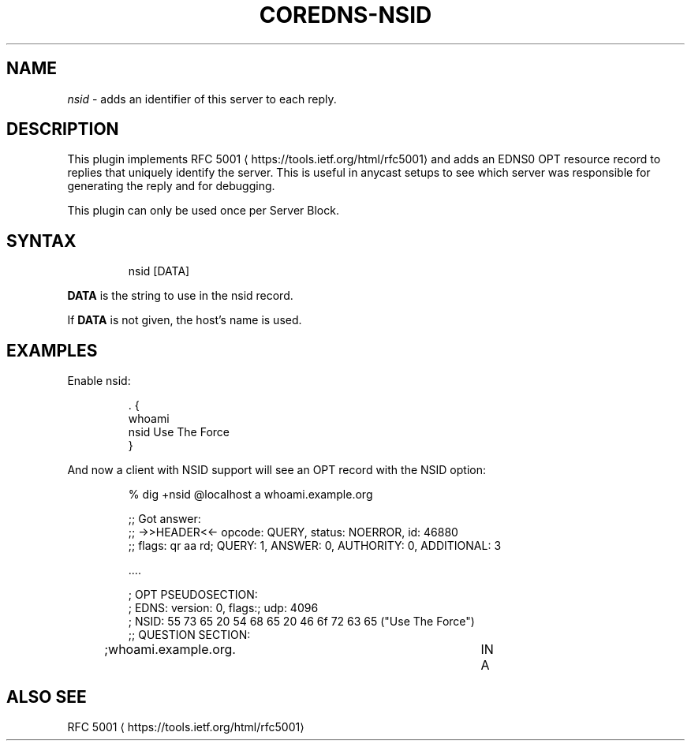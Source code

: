 .\" Generated by Mmark Markdown Processor - mmark.nl
.TH "COREDNS-NSID" 7 "June 2019" "CoreDNS" "CoreDNS Plugins"

.SH "NAME"
.PP
\fInsid\fP - adds an identifier of this server to each reply.

.SH "DESCRIPTION"
.PP
This plugin implements RFC 5001
\[la]https://tools.ietf.org/html/rfc5001\[ra] and adds an EDNS0 OPT
resource record to replies that uniquely identify the server. This is useful in anycast setups to
see which server was responsible for generating the reply and for debugging.

.PP
This plugin can only be used once per Server Block.

.SH "SYNTAX"
.PP
.RS

.nf
nsid [DATA]

.fi
.RE

.PP
\fBDATA\fP is the string to use in the nsid record.

.PP
If \fBDATA\fP is not given, the host's name is used.

.SH "EXAMPLES"
.PP
Enable nsid:

.PP
.RS

.nf
\&. {
    whoami
    nsid Use The Force
}

.fi
.RE

.PP
And now a client with NSID support will see an OPT record with the NSID option:

.PP
.RS

.nf
% dig +nsid @localhost a whoami.example.org

;; Got answer:
;; \->>HEADER<<\- opcode: QUERY, status: NOERROR, id: 46880
;; flags: qr aa rd; QUERY: 1, ANSWER: 0, AUTHORITY: 0, ADDITIONAL: 3

\&....

; OPT PSEUDOSECTION:
; EDNS: version: 0, flags:; udp: 4096
; NSID: 55 73 65 20 54 68 65 20 46 6f 72 63 65 ("Use The Force")
;; QUESTION SECTION:
;whoami.example.org.		IN	A

.fi
.RE

.SH "ALSO SEE"
.PP
RFC 5001
\[la]https://tools.ietf.org/html/rfc5001\[ra]

